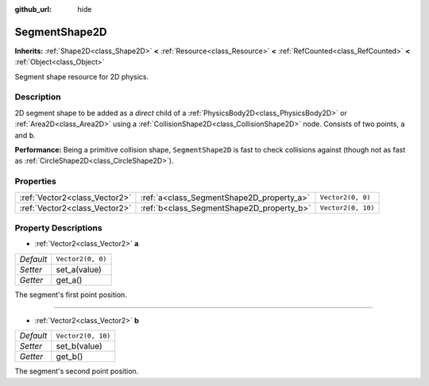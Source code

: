 :github_url: hide

.. Generated automatically by doc/tools/make_rst.py in Godot's source tree.
.. DO NOT EDIT THIS FILE, but the SegmentShape2D.xml source instead.
.. The source is found in doc/classes or modules/<name>/doc_classes.

.. _class_SegmentShape2D:

SegmentShape2D
==============

**Inherits:** :ref:`Shape2D<class_Shape2D>` **<** :ref:`Resource<class_Resource>` **<** :ref:`RefCounted<class_RefCounted>` **<** :ref:`Object<class_Object>`

Segment shape resource for 2D physics.

Description
-----------

2D segment shape to be added as a *direct* child of a :ref:`PhysicsBody2D<class_PhysicsBody2D>` or :ref:`Area2D<class_Area2D>` using a :ref:`CollisionShape2D<class_CollisionShape2D>` node. Consists of two points, ``a`` and ``b``.

\ **Performance:** Being a primitive collision shape, ``SegmentShape2D`` is fast to check collisions against (though not as fast as :ref:`CircleShape2D<class_CircleShape2D>`).

Properties
----------

+-------------------------------+-------------------------------------------+--------------------+
| :ref:`Vector2<class_Vector2>` | :ref:`a<class_SegmentShape2D_property_a>` | ``Vector2(0, 0)``  |
+-------------------------------+-------------------------------------------+--------------------+
| :ref:`Vector2<class_Vector2>` | :ref:`b<class_SegmentShape2D_property_b>` | ``Vector2(0, 10)`` |
+-------------------------------+-------------------------------------------+--------------------+

Property Descriptions
---------------------

.. _class_SegmentShape2D_property_a:

- :ref:`Vector2<class_Vector2>` **a**

+-----------+-------------------+
| *Default* | ``Vector2(0, 0)`` |
+-----------+-------------------+
| *Setter*  | set_a(value)      |
+-----------+-------------------+
| *Getter*  | get_a()           |
+-----------+-------------------+

The segment's first point position.

----

.. _class_SegmentShape2D_property_b:

- :ref:`Vector2<class_Vector2>` **b**

+-----------+--------------------+
| *Default* | ``Vector2(0, 10)`` |
+-----------+--------------------+
| *Setter*  | set_b(value)       |
+-----------+--------------------+
| *Getter*  | get_b()            |
+-----------+--------------------+

The segment's second point position.

.. |virtual| replace:: :abbr:`virtual (This method should typically be overridden by the user to have any effect.)`
.. |const| replace:: :abbr:`const (This method has no side effects. It doesn't modify any of the instance's member variables.)`
.. |vararg| replace:: :abbr:`vararg (This method accepts any number of arguments after the ones described here.)`
.. |constructor| replace:: :abbr:`constructor (This method is used to construct a type.)`
.. |static| replace:: :abbr:`static (This method doesn't need an instance to be called, so it can be called directly using the class name.)`
.. |operator| replace:: :abbr:`operator (This method describes a valid operator to use with this type as left-hand operand.)`

